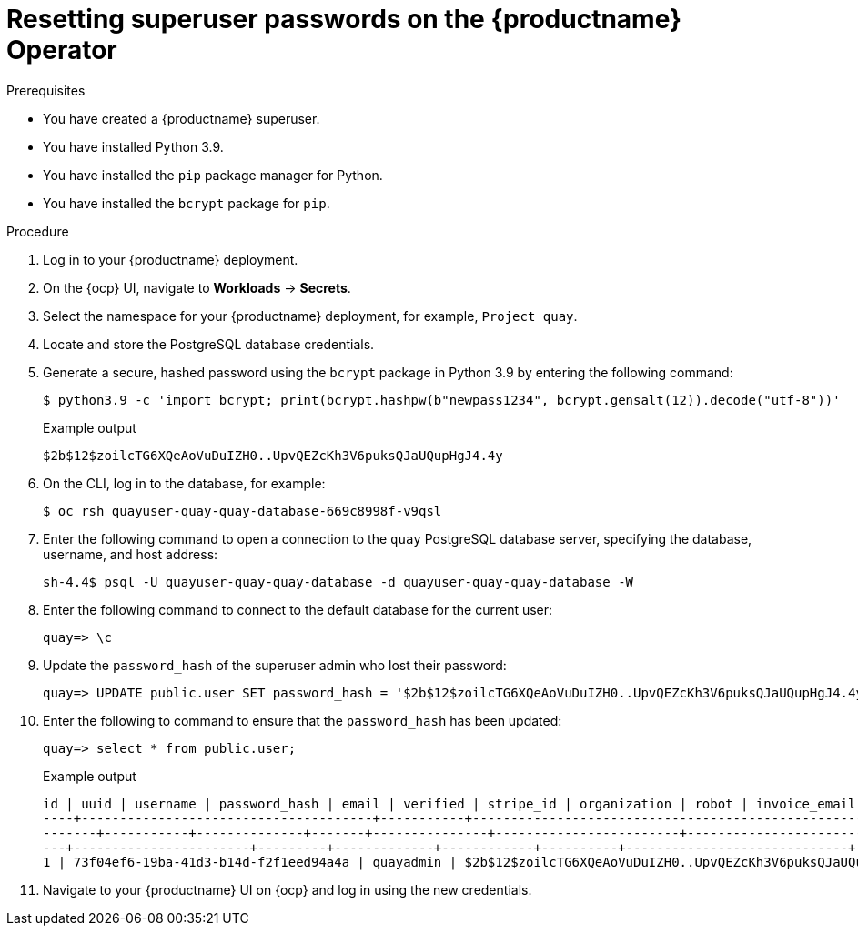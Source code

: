:_content-type: CONCEPT
[id="resetting-superuser-password-on-operator"]
= Resetting superuser passwords on the {productname} Operator

.Prerequisites

* You have created a {productname} superuser.
* You have installed Python 3.9.
* You have installed the `pip` package manager for Python.
* You have installed the `bcrypt` package for `pip`.

.Procedure

. Log in to your {productname} deployment.

. On the {ocp} UI, navigate to *Workloads* -> *Secrets*.

. Select the namespace for your {productname} deployment, for example, `Project quay`.

. Locate and store the PostgreSQL database credentials.

. Generate a secure, hashed password using the `bcrypt` package in Python 3.9 by entering the following command:
+
[source,terminal]
----
$ python3.9 -c 'import bcrypt; print(bcrypt.hashpw(b"newpass1234", bcrypt.gensalt(12)).decode("utf-8"))'
----
+
.Example output
+
[source,terminal]
----
$2b$12$zoilcTG6XQeAoVuDuIZH0..UpvQEZcKh3V6puksQJaUQupHgJ4.4y
----

. On the CLI, log in to the database, for example:
+
[source,terminal]
----
$ oc rsh quayuser-quay-quay-database-669c8998f-v9qsl
----

. Enter the following command to open a connection to the `quay` PostgreSQL database server, specifying the database, username, and host address:
+
[source,terminal]
----
sh-4.4$ psql -U quayuser-quay-quay-database -d quayuser-quay-quay-database -W
----

. Enter the following command to connect to the default database for the current user:
+
[source,terminal]
----
quay=> \c
----

. Update the `password_hash` of the superuser admin who lost their password:
+
[source,terminal]
----
quay=> UPDATE public.user SET password_hash = '$2b$12$zoilcTG6XQeAoVuDuIZH0..UpvQEZcKh3V6puksQJaUQupHgJ4.4y' where username = 'quayadmin';
----

. Enter the following to command to ensure that the `password_hash` has been updated:
+
[source,terminal]
----
quay=> select * from public.user;
----
+
.Example output
+
[source,terminal]
----
id | uuid | username | password_hash | email | verified | stripe_id | organization | robot | invoice_email | invalid_login_attempts | last_invalid_login |removed_tag_expiration_s | enabled | invoice_email_address | company | family_name | given_name | location | maximum_queued_builds_count | creation_date | last_accessed
----+--------------------------------------+-----------+--------------------------------------------------------------+-----------------------+---
-------+-----------+--------------+-------+---------------+------------------------+----------------------------+--------------------------+------
---+-----------------------+---------+-------------+------------+----------+-----------------------------+----------------------------+-----------
1 | 73f04ef6-19ba-41d3-b14d-f2f1eed94a4a | quayadmin | $2b$12$zoilcTG6XQeAoVuDuIZH0..UpvQEZcKh3V6puksQJaUQupHgJ4.4y | quayadmin@example.com | t | | f | f | f | 0 | 2023-02-23 07:54:39.116485 | 1209600 | t | | | | | | | 2023-02-23 07:54:39.116492
----

. Navigate to your {productname} UI on {ocp} and log in using the new credentials.
